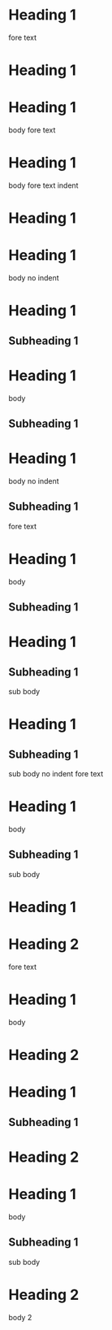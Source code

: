 * Heading 1
 
fore text
* Heading 1
 
* Heading 1
  body
 
fore text
* Heading 1
  body
 
    fore text indent
* Heading 1
 
* Heading 1
body no indent
 
* Heading 1
** Subheading 1
 
* Heading 1
  body
** Subheading 1
 
* Heading 1
body no indent
** Subheading 1
 
fore text
* Heading 1
  body
** Subheading 1
 
* Heading 1
** Subheading 1
   sub body
 
* Heading 1
** Subheading 1
sub body no indent
 
fore text
* Heading 1
  body
** Subheading 1
   sub body
 
* Heading 1
* Heading 2
 
fore text
* Heading 1
  body
* Heading 2
 
* Heading 1
** Subheading 1
* Heading 2
 
* Heading 1
  body
** Subheading 1
   sub body
* Heading 2
  body 2
 
* COMMENT Commented heading
 
